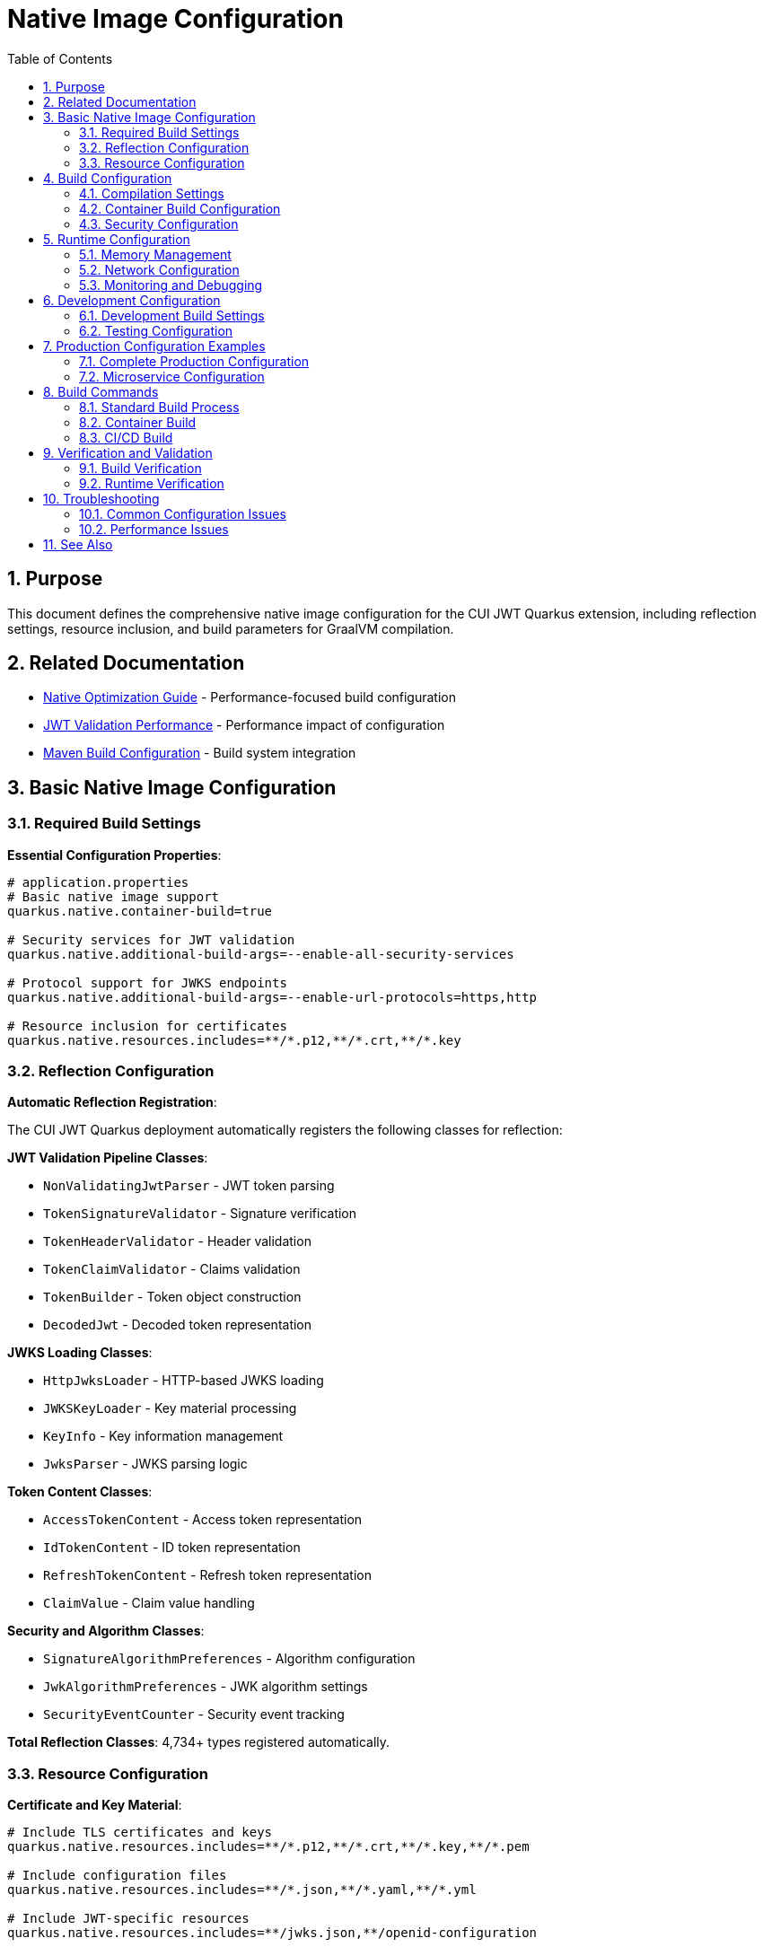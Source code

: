 = Native Image Configuration
:toc: left
:toclevels: 3
:toc-title: Table of Contents
:sectnums:
:source-highlighter: highlight.js

== Purpose

This document defines the comprehensive native image configuration for the CUI JWT Quarkus extension, including reflection settings, resource inclusion, and build parameters for GraalVM compilation.

== Related Documentation

* xref:../performance/native-optimization-guide.adoc[Native Optimization Guide] - Performance-focused build configuration
* xref:../performance/jwt-validation-performance.adoc[JWT Validation Performance] - Performance impact of configuration
* xref:maven-build-configuration.adoc[Maven Build Configuration] - Build system integration

== Basic Native Image Configuration

=== Required Build Settings

**Essential Configuration Properties**:

[source,properties]
----
# application.properties
# Basic native image support
quarkus.native.container-build=true

# Security services for JWT validation
quarkus.native.additional-build-args=--enable-all-security-services

# Protocol support for JWKS endpoints
quarkus.native.additional-build-args=--enable-url-protocols=https,http

# Resource inclusion for certificates
quarkus.native.resources.includes=**/*.p12,**/*.crt,**/*.key
----

=== Reflection Configuration

**Automatic Reflection Registration**:

The CUI JWT Quarkus deployment automatically registers the following classes for reflection:

**JWT Validation Pipeline Classes**:

* `NonValidatingJwtParser` - JWT token parsing
* `TokenSignatureValidator` - Signature verification
* `TokenHeaderValidator` - Header validation
* `TokenClaimValidator` - Claims validation
* `TokenBuilder` - Token object construction
* `DecodedJwt` - Decoded token representation

**JWKS Loading Classes**:

* `HttpJwksLoader` - HTTP-based JWKS loading
* `JWKSKeyLoader` - Key material processing
* `KeyInfo` - Key information management
* `JwksParser` - JWKS parsing logic

**Token Content Classes**:

* `AccessTokenContent` - Access token representation
* `IdTokenContent` - ID token representation
* `RefreshTokenContent` - Refresh token representation
* `ClaimValue` - Claim value handling

**Security and Algorithm Classes**:

* `SignatureAlgorithmPreferences` - Algorithm configuration
* `JwkAlgorithmPreferences` - JWK algorithm settings
* `SecurityEventCounter` - Security event tracking

**Total Reflection Classes**: 4,734+ types registered automatically.

=== Resource Configuration

**Certificate and Key Material**:

[source,properties]
----
# Include TLS certificates and keys
quarkus.native.resources.includes=**/*.p12,**/*.crt,**/*.key,**/*.pem

# Include configuration files
quarkus.native.resources.includes=**/*.json,**/*.yaml,**/*.yml

# Include JWT-specific resources
quarkus.native.resources.includes=**/jwks.json,**/openid-configuration
----

== Build Configuration

=== Compilation Settings

**Compiler Optimization**:

[source,properties]
----
# O2 optimization level for performance
quarkus.native.additional-build-args=-O2

# Garbage collection configuration
quarkus.native.additional-build-args=--gc=serial

# Build memory allocation
quarkus.native.native-image-xmx=8g
----

=== Container Build Configuration

**Docker Container Settings**:

[source,properties]
----
# Enable container-based native build
quarkus.native.container-build=true

# Container runtime options
quarkus.native.container-runtime-options=-m=4g

# Container image for building
quarkus.native.builder-image=quay.io/quarkus/ubi-quarkus-mandrel-builder-image:jdk-21
----

=== Security Configuration

**Security Services**:

[source,properties]
----
# Enable all security services for JWT validation
quarkus.native.additional-build-args=--enable-all-security-services

# Alternative: Specific security services
quarkus.native.additional-build-args=--enable-security-services=crypto,random

# Additional security protocols
quarkus.native.additional-build-args=--enable-url-protocols=https,http,file
----

== Runtime Configuration

=== Memory Management

**Heap Configuration**:

[source,properties]
----
# Initial and maximum heap size
quarkus.native.additional-build-args=-J-Xms64m,-J-Xmx512m

# Garbage collection tuning
quarkus.native.additional-build-args=--gc=serial
----

=== Network Configuration

**HTTP Client Settings**:

[source,properties]
----
# HTTP/HTTPS support for JWKS endpoints
quarkus.native.additional-build-args=--enable-url-protocols=https,http

# HTTP client configuration
quarkus.http.ssl.native=true
----

=== Monitoring and Debugging

**JFR and Monitoring Support**:

[source,properties]
----
# Enable Java Flight Recorder
quarkus.native.additional-build-args=--enable-monitoring=jfr

# Debug information in native image
quarkus.native.debug.enabled=false

# Enable reports for build analysis
quarkus.native.enable-reports=true
----

== Development Configuration

=== Development Build Settings

**Fast Development Builds**:

[source,properties]
----
# Development profile configuration
%dev.quarkus.native.additional-build-args=-O1

# Reuse existing native image for faster builds
%dev.quarkus.native.reuse-existing=true

# Reduced optimization for faster compilation
%dev.quarkus.native.native-image-xmx=4g
----

=== Testing Configuration

**Test Profile Settings**:

[source,properties]
----
# Test-specific native configuration
%test.quarkus.native.additional-build-args=--enable-monitoring=jfr,heapdump

# Test resource inclusion
%test.quarkus.native.resources.includes=**/test-certificates/**,**/test-jwks/**
----

== Production Configuration Examples

=== Complete Production Configuration

**Full production application.properties**:

[source,properties]
----
# Production Native Image Configuration
quarkus.native.container-build=true
quarkus.native.additional-build-args=-O2,--gc=serial,--enable-all-security-services,--enable-url-protocols=https,--enable-monitoring=jfr
quarkus.native.native-image-xmx=8g
quarkus.native.container-runtime-options=-m=4g

# Resource inclusion
quarkus.native.resources.includes=**/*.p12,**/*.crt,**/*.key,**/*.json

# Build reports and monitoring
quarkus.native.enable-reports=true

# Builder image
quarkus.native.builder-image=quay.io/quarkus/ubi-quarkus-mandrel-builder-image:jdk-21
----

=== Microservice Configuration

**Optimized for microservice deployment**:

[source,properties]
----
# Microservice-optimized settings
quarkus.native.additional-build-args=-O2,--gc=serial,--enable-security-services=crypto
quarkus.native.native-image-xmx=4g

# Minimal resource inclusion
quarkus.native.resources.includes=**/certificates/**

# Container optimization
quarkus.native.container-runtime-options=-m=64m
----

== Build Commands

=== Standard Build Process

**Required Build Sequence**:

[source,bash]
----
# Build cui-jwt-validation module first
./mvnw clean install -pl cui-jwt-validation

# Build native image
./mvnw clean package -Pnative
----

=== Container Build

**Container-based native image build**:

[source,bash]
----
# Container build with all optimizations
./mvnw clean package -Pnative \
  -Dquarkus.native.container-build=true \
  -Dquarkus.native.additional-build-args="-O2,--gc=serial"
----

=== CI/CD Build

**Automated build configuration**:

[source,bash]
----
# CI/CD optimized build
./mvnw clean package -Pnative \
  -Dquarkus.native.container-build=true \
  -Dquarkus.native.native-image-xmx=8g \
  -Dquarkus.native.container-runtime-options="-m=4g"
----

== Verification and Validation

=== Build Verification

**Native Image Validation Checklist**:

* Native image size: ~65MB (expected for JWT validation)
* Startup time: <1 second
* Reflection classes: 4,734+ registered
* Security services: All enabled for JWT support

**Validation Commands**:

[source,bash]
----
# Check native image properties
./application --version

# Verify reflection configuration
strings application | grep -i "TokenValidator\|JwksLoader"

# Test startup time
time ./application --help
----

=== Runtime Verification

**Application Health Check**:

[source,bash]
----
# Start application and verify health
./application &
sleep 2

# Check health endpoints
curl http://localhost:8080/q/health/live
curl http://localhost:8080/q/health/ready

# Verify JWT validation functionality
curl -H "Authorization: Bearer <test-token>" http://localhost:8080/api/test
----

== Troubleshooting

=== Common Configuration Issues

**Missing Reflection Configuration**:

* Ensure cui-jwt-validation module is built before native image
* Verify automatic reflection registration is working
* Check that all JWT validation classes are included

**Build Memory Issues**:

* Increase `native-image-xmx` to 8g or higher
* Use container build with adequate memory allocation
* Monitor build process memory usage

**Runtime Issues**:

* Verify security services are enabled
* Check resource inclusion for certificates
* Validate HTTP/HTTPS protocol support

=== Performance Issues

**Build Performance**:

* Use container build for consistent environment
* Enable build caching with `reuse-existing=true`
* Optimize build memory allocation

**Runtime Performance**:

* Verify O2 optimization is enabled
* Check garbage collection configuration
* Monitor memory and CPU usage patterns

== See Also

* xref:../performance/native-optimization-guide.adoc[Native Optimization Guide] - Performance-focused configuration
* xref:../performance/jwt-validation-performance.adoc[JWT Validation Performance] - Performance impact analysis
* xref:maven-build-configuration.adoc[Maven Build Configuration] - Build system integration